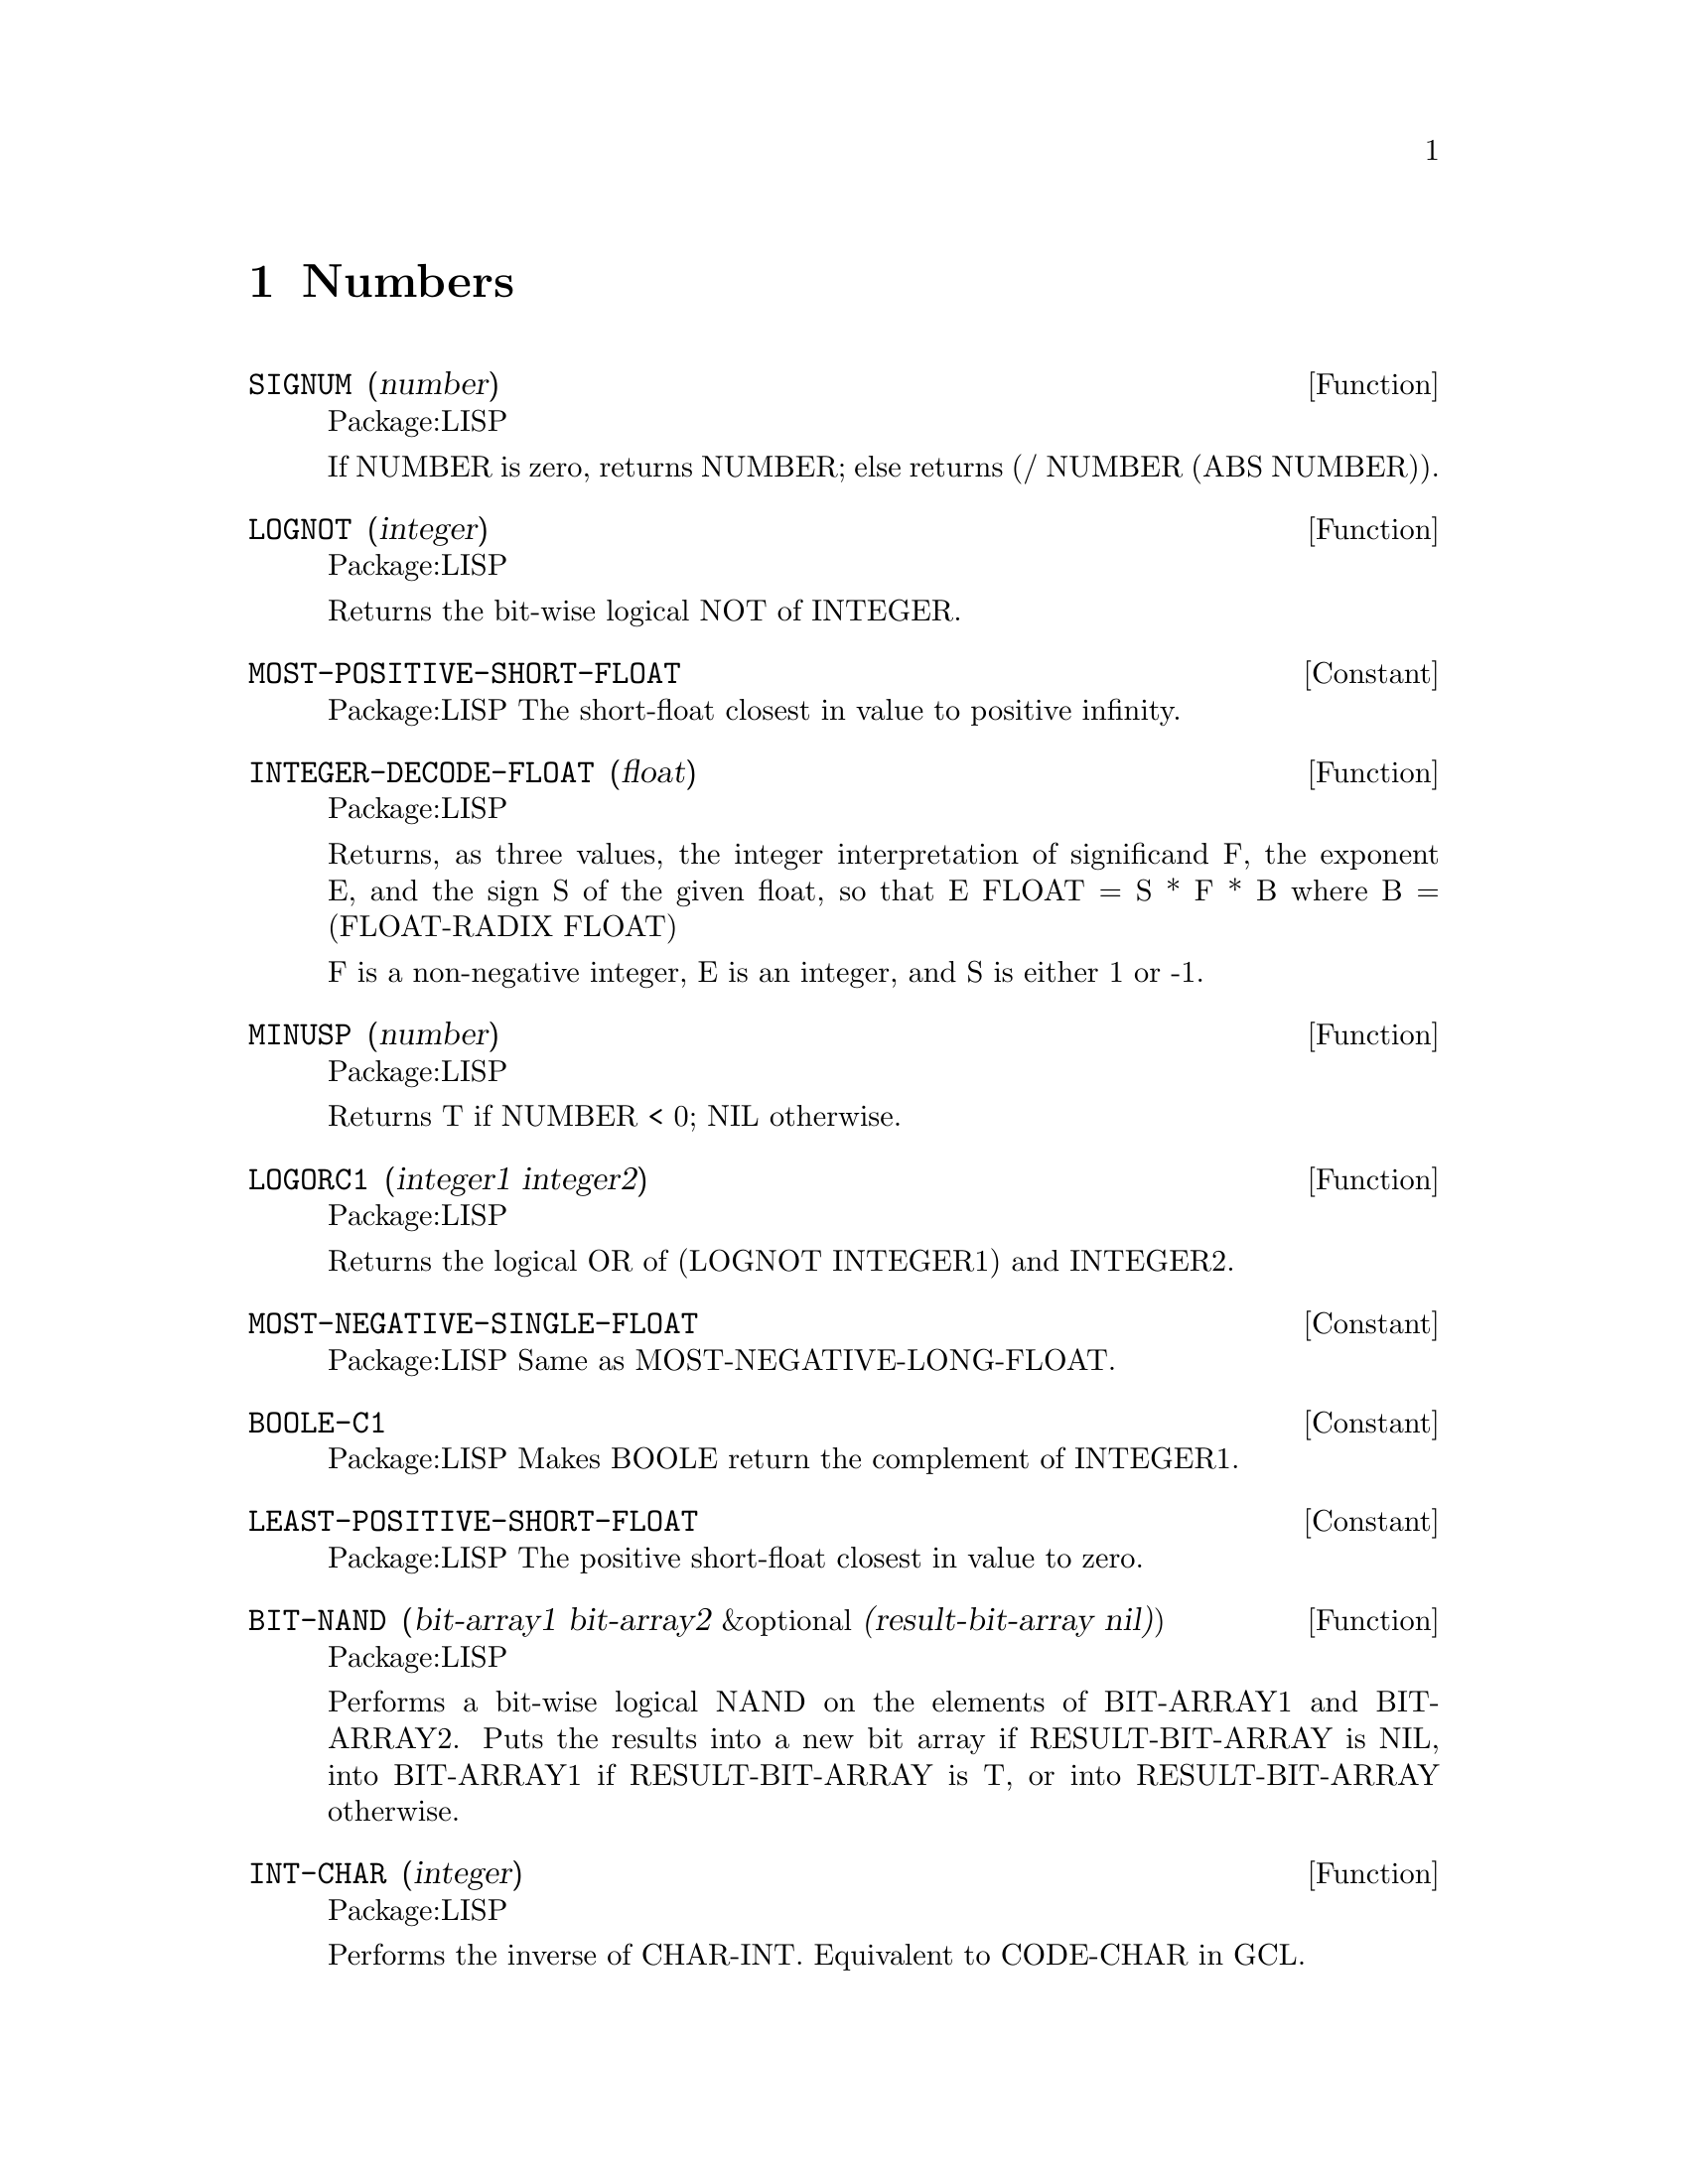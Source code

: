 @node Numbers, Sequences and Arrays and Hash Tables, Top, Top
@chapter Numbers


@defun SIGNUM (number)
Package:LISP

If NUMBER is zero, returns NUMBER; else returns (/ NUMBER (ABS NUMBER)).


@end defun

@defun LOGNOT (integer)
Package:LISP

Returns the bit-wise logical NOT of INTEGER.


@end defun

@defvr {Constant} MOST-POSITIVE-SHORT-FLOAT 
Package:LISP
The short-float closest in value to positive infinity.


@end defvr

@defun INTEGER-DECODE-FLOAT (float)
Package:LISP

Returns, as three values, the integer interpretation of significand F,
the exponent E, and the sign S of the given float, so that
			 E
	FLOAT = S * F * B	where B = (FLOAT-RADIX FLOAT)

F is a non-negative integer, E is an integer, and S is either 1 or -1.


@end defun

@defun MINUSP (number)
Package:LISP

Returns T if NUMBER < 0; NIL otherwise.


@end defun

@defun LOGORC1 (integer1 integer2)
Package:LISP

Returns the logical OR of (LOGNOT INTEGER1) and INTEGER2.


@end defun

@defvr {Constant} MOST-NEGATIVE-SINGLE-FLOAT 
Package:LISP
Same as MOST-NEGATIVE-LONG-FLOAT.


@end defvr

@defvr {Constant} BOOLE-C1 
Package:LISP
Makes BOOLE return the complement of INTEGER1.


@end defvr

@defvr {Constant} LEAST-POSITIVE-SHORT-FLOAT 
Package:LISP
The positive short-float closest in value to zero.


@end defvr

@defun BIT-NAND (bit-array1 bit-array2 &optional (result-bit-array nil))
Package:LISP

Performs a bit-wise logical NAND  on the elements of BIT-ARRAY1 and
BIT-ARRAY2.
Puts the results into a new bit array if RESULT-BIT-ARRAY is NIL, into
BIT-ARRAY1 if RESULT-BIT-ARRAY is T, or into RESULT-BIT-ARRAY otherwise.

@end defun

@defun INT-CHAR (integer)
Package:LISP

Performs the inverse of CHAR-INT.  Equivalent to CODE-CHAR in GCL.


@end defun

@defun CHAR-INT (char)
Package:LISP

Returns the font, bits, and code attributes as a single non-negative integer.
Equivalent to CHAR-CODE in GCL.


@end defun

@defvr {Constant} LEAST-NEGATIVE-SINGLE-FLOAT 
Package:LISP
Same as LEAST-NEGATIVE-LONG-FLOAT.


@end defvr

@defun /= (number &rest more-numbers)
Package:LISP

Returns T if no two of its arguments are numerically equal; NIL otherwise.


@end defun

@defun LDB-TEST (bytespec integer)
Package:LISP

Returns T if at least one of the bits in the specified bytes of INTEGER is 1;
NIL otherwise.


@end defun

@defvr {Constant} CHAR-CODE-LIMIT 
Package:LISP
The upper exclusive bound on values produced by CHAR-CODE.


@end defvr

@defun RATIONAL (number)
Package:LISP

Converts NUMBER into rational accurately and returns it.


@end defun

@defvr {Constant} PI 
Package:LISP
The floating-point number that is appropriately equal to the ratio of the
circumference of the circle to the diameter.


@end defvr

@defun SIN (radians)
Package:LISP

Returns the sine of RADIANS.


@end defun

@defvr {Constant} BOOLE-ORC2 
Package:LISP
Makes BOOLE return LOGORC2 of INTEGER1 and INTEGER2.


@end defvr

@defun NUMERATOR (rational)
Package:LISP

Returns as an integer the numerator of the given rational number.


@end defun

@defun MASK-FIELD (bytespec integer)
Package:LISP

Extracts the specified byte from INTEGER.


@end defun

@deffn {Special Form} INCF 
Package:LISP

Syntax:
@example
(incf place [delta])
@end example

Adds the number produced by DELTA (which defaults to 1) to the number
in PLACE.


@end deffn

@defun SINH (number)
Package:LISP

Returns the hyperbolic sine of NUMBER.


@end defun

@defun PHASE (number)
Package:LISP

Returns the angle part of the polar representation of a complex number.
For non-complex numbers, this is 0.


@end defun

@defun BOOLE (op integer1 integer2)
Package:LISP

Returns an integer produced by performing the logical operation specified by
OP on the two integers.  OP must be the value of one of the following
constants:
	BOOLE-CLR	BOOLE-C1	BOOLE-XOR	BOOLE-ANDC1
	BOOLE-SET	BOOLE-C2	BOOLE-EQV	BOOLE-ANDC2
	BOOLE-1		BOOLE-AND	BOOLE-NAND	BOOLE-ORC1
	BOOLE-2		BOOLE-IOR	BOOLE-NOR	BOOLE-ORC2
See the variable docs of these constants for their operations.


@end defun

@defvr {Constant} SHORT-FLOAT-EPSILON 
Package:LISP
The smallest positive short-float that satisfies
	(not (= (float 1 e) (+ (float 1 e) e))).


@end defvr

@defun LOGORC2 (integer1 integer2)
Package:LISP

Returns the logical OR of INTEGER1 and (LOGNOT INTEGER2).


@end defun

@defvr {Constant} BOOLE-C2 
Package:LISP
Makes BOOLE return the complement of INTEGER2.


@end defvr

@defun REALPART (number)
Package:LISP

Extracts the real part of NUMBER.


@end defun


@defvr {Constant} BOOLE-CLR 
Package:LISP
Makes BOOLE return 0.


@end defvr

@defvr {Constant} BOOLE-IOR 
Package:LISP
Makes BOOLE return LOGIOR of INTEGER1 and INTEGER2.


@end defvr

@defun FTRUNCATE (number &optional (divisor 1))
Package:LISP

Values: (quotient remainder)
Same as TRUNCATE, but returns first value as a float.


@end defun

@defun EQL (x y)
Package:LISP

Returns T if X and Y are EQ, or if they are numbers of the same type with
the same value, or if they are character objects that represent the same
character.  Returns NIL otherwise.


@end defun

@defun LOG (number &optional base)
Package:LISP

Returns the logarithm of NUMBER in the base BASE.  BASE defaults to the base
of natural logarithms.


@end defun

@defvr {Constant} DOUBLE-FLOAT-NEGATIVE-EPSILON 
Package:LISP
Same as LONG-FLOAT-NEGATIVE-EPSILON.


@end defvr

@defun LOGIOR (&rest integers)
Package:LISP

Returns the bit-wise INCLUSIVE OR of its arguments.


@end defun

@defvr {Constant} MOST-NEGATIVE-DOUBLE-FLOAT 
Package:LISP
Same as MOST-NEGATIVE-LONG-FLOAT.


@end defvr

@defun / (number &rest more-numbers)
Package:LISP

Divides the first NUMBER by each of the subsequent NUMBERS.
With one arg, returns the reciprocal of the number.


@end defun

@defvar *RANDOM-STATE* 
Package:LISP
The default random-state object used by RAMDOM.


@end defvar

@defun 1+ (number)
Package:LISP

Returns NUMBER + 1.


@end defun

@defvr {Constant} LEAST-NEGATIVE-DOUBLE-FLOAT 
Package:LISP
Same as LEAST-NEGATIVE-LONG-FLOAT.


@end defvr

@defun FCEILING (number &optional (divisor 1))
Package:LISP

Same as CEILING, but returns a float as the first value.


@end defun

@defvr {Constant} MOST-POSITIVE-FIXNUM 
Package:LISP
The fixnum closest in value to positive infinity.


@end defvr

@defun BIT-ANDC1 (bit-array1 bit-array2 &optional (result-bit-array nil))
Package:LISP

Performs a bit-wise logical ANDC1 on the elements of BIT-ARRAY1 and
BIT-ARRAY2.
Puts the results into a new bit array if RESULT-BIT-ARRAY is NIL, into
BIT-ARRAY1 if RESULT-BIT-ARRAY is T, or into RESULT-BIT-ARRAY otherwise.


@end defun

@defun TAN (radians)
Package:LISP

Returns the tangent of RADIANS.


@end defun

@defvr {Constant} BOOLE-NAND 
Package:LISP
Makes BOOLE return LOGNAND of INTEGER1 and INTEGER2.


@end defvr

@defun TANH (number)
Package:LISP

Returns the hyperbolic tangent of NUMBER.


@end defun

@defun ASIN (number)
Package:LISP

Returns the arc sine of NUMBER.


@end defun

@defun BYTE (size position)
Package:LISP

Returns a byte specifier.  In GCL, a byte specifier is represented by
a dotted pair (<size> . <position>).


@end defun

@defun ASINH (number)
Package:LISP

Returns the hyperbolic arc sine of NUMBER.


@end defun

@defvr {Constant} MOST-POSITIVE-LONG-FLOAT 
Package:LISP
The long-float closest in value to positive infinity.


@end defvr

@deffn {Macro} SHIFTF 
Package:LISP

Syntax:
@example
(shiftf @{place@}+ newvalue)
@end example

Evaluates all PLACEs and NEWVALUE in turn, then assigns the value of each
form to the PLACE on its left.  Returns the original value of the leftmost
form.


@end deffn

@defvr {Constant} LEAST-POSITIVE-LONG-FLOAT 
Package:LISP
The positive long-float closest in value to zero.


@end defvr

@defun DEPOSIT-FIELD (newbyte bytespec integer)
Package:LISP

Returns an integer computed by replacing the specified byte of INTEGER with
the specified byte of NEWBYTE.


@end defun

@defun BIT-AND (bit-array1 bit-array2 &optional (result-bit-array nil))
Package:LISP

Performs a bit-wise logical AND on the elements of BIT-ARRAY1 and BIT-ARRAY2.
Puts the results into a new bit array if RESULT-BIT-ARRAY is NIL, into
BIT-ARRAY1 if RESULT-BIT-ARRAY is T, or into RESULT-BIT-ARRAY otherwise.


@end defun

@defun LOGNAND (integer1 integer2)
Package:LISP

Returns the complement of the logical AND of INTEGER1 and INTEGER2.


@end defun

@defun BYTE-POSITION (bytespec)
Package:LISP

Returns the position part (in GCL, the cdr part) of the byte specifier.


@end defun

@deffn {Macro} ROTATEF 
Package:LISP

Syntax:
@example
(rotatef @{place@}*)
@end example

Evaluates PLACEs in turn, then assigns to each PLACE the value of the form to
its right.  The rightmost PLACE gets the value of the leftmost PLACE.
Returns NIL always.


@end deffn

@defun BIT-ANDC2 (bit-array1 bit-array2 &optional (result-bit-array nil))
Package:LISP

Performs a bit-wise logical ANDC2 on the elements of BIT-ARRAY1 and
BIT-ARRAY2.
Puts the results into a new bit array if RESULT-BIT-ARRAY is NIL, into
BIT-ARRAY1 if RESULT-BIT-ARRAY is T, or into RESULT-BIT-ARRAY otherwise.


@end defun

@defun TRUNCATE (number &optional (divisor 1))
Package:LISP

Values: (quotient remainder)
Returns NUMBER/DIVISOR as an integer, rounded toward 0.  The second returned
value is the remainder.


@end defun

@defvr {Constant} BOOLE-EQV 
Package:LISP
Makes BOOLE return LOGEQV of INTEGER1 and INTEGER2.


@end defvr

@defvr {Constant} BOOLE-SET 
Package:LISP
Makes BOOLE return -1.


@end defvr

@defun LDB (bytespec integer)
Package:LISP

Extracts and right-justifies the specified byte of INTEGER, and returns the
result.


@end defun

@defun BYTE-SIZE (bytespec)
Package:LISP

Returns the size part (in GCL, the car part) of the byte specifier.


@end defun

@defvr {Constant} SHORT-FLOAT-NEGATIVE-EPSILON 
Package:LISP
The smallest positive short-float that satisfies
	(not (= (float 1 e) (- (float 1 e) e))).


@end defvr

@defun REM (number divisor)
Package:LISP

Returns the second value of (TRUNCATE NUMBER DIVISOR).


@end defun

@defun MIN (number &rest more-numbers)
Package:LISP

Returns the least of its arguments.


@end defun

@defun EXP (number)
Package:LISP

Calculates e raised to the power NUMBER, where e is the base of natural
logarithms.


@end defun

@defun DECODE-FLOAT (float)
Package:LISP

Returns, as three values, the significand F, the exponent E, and the sign S
of the given float, so that
			 E
	FLOAT = S * F * B	where B = (FLOAT-RADIX FLOAT)

S and F are floating-point numbers of the same float format as FLOAT, and E
is an integer.



@end defun

@defvr {Constant} LONG-FLOAT-EPSILON 
Package:LISP
The smallest positive long-float that satisfies
	(not (= (float 1 e) (+ (float 1 e) e))).


@end defvr

@defun FROUND (number &optional (divisor 1))
Package:LISP

Same as ROUND, but returns first value as a float.


@end defun

@defun LOGEQV (&rest integers)
Package:LISP

Returns the bit-wise EQUIVALENCE of its arguments.


@end defun

@defvr {Constant} MOST-NEGATIVE-SHORT-FLOAT 
Package:LISP
The short-float closest in value to negative infinity.


@end defvr

@defun BIT-NOR (bit-array1 bit-array2 &optional (result-bit-array nil))
Package:LISP

Performs a bit-wise logical NOR  on the elements of BIT-ARRAY1 and BIT-ARRAY2.
Puts the results into a new bit array if RESULT-BIT-ARRAY is NIL, into
BIT-ARRAY1 if RESULT-BIT-ARRAY is T, or into RESULT-BIT-ARRAY otherwise.


@end defun

@defun CEILING (number &optional (divisor 1))
Package:LISP

Returns the smallest integer not less than or NUMBER/DIVISOR.  Returns the
remainder as the second value.


@end defun

@defvr {Constant} LEAST-NEGATIVE-SHORT-FLOAT 
Package:LISP
The negative short-float closest in value to zero.


@end defvr

@defun 1- (number)
Package:LISP

Returns NUMBER - 1.


@end defun

@defun <= (number &rest more-numbers)
Package:LISP

Returns T if arguments are in strictly non-decreasing order; NIL otherwise.


@end defun

@defun IMAGPART (number)
Package:LISP

Extracts the imaginary part of NUMBER.


@end defun

@defun INTEGERP (x)
Package:LISP

Returns T if X is an integer (fixnum or bignum); NIL otherwise.


@end defun

@defun ASH (integer count)
Package:LISP

Shifts INTEGER left by COUNT places.  Shifts right if COUNT is negative.


@end defun

@defun LCM (integer &rest more-integers)
Package:LISP

Returns the least common multiple of the arguments.


@end defun

@defun COS (radians)
Package:LISP

Returns the cosine of RADIANS.


@end defun

@deffn {Special Form} DECF 
Package:LISP

Syntax:
@example
(decf place [delta])
@end example
Subtracts the number
produced by DELTA (which defaults to 1) from the number in
PLACE.


@end deffn

@defun ATAN (x &optional (y 1))
Package:LISP
 Returns the arc tangent of
X/Y.


@end defun

@defvr {Constant} BOOLE-ANDC1 
Package:LISP
Makes BOOLE return LOGANDC1 of INTEGER1 and INTEGER2.


@end defvr

@defun COSH (number)
Package:LISP
 Returns the hyperbolic cosine of
NUMBER.


@end defun

@defun FLOAT-RADIX  (float)
Package:LISP

Returns the representation radix (or base) of the floating-point
number.


@end defun

@defun ATANH  (number)
Package:LISP

Returns the hyperbolic arc tangent of NUMBER.


@end defun

@defun EVENP  (integer)
Package:LISP
 Returns T
if INTEGER is even.  Returns NIL if INTEGER is odd.


@end defun

@defun ZEROP (number)
Package:LISP
 Returns T if NUMBER = 0; NIL
otherwise.


@end defun

@defun FLOATP (x)
Package:LISP

Returns T if X is a floating-point number; NIL otherwise.


@end defun

@defun SXHASH (object)
Package:LISP

Computes a hash code for OBJECT and returns it as an integer.


@end defun

@defvr {Constant} BOOLE-1 
Package:LISP
Makes BOOLE return INTEGER1.


@end defvr

@defvr {Constant} MOST-POSITIVE-SINGLE-FLOAT 
Package:LISP
Same as MOST-POSITIVE-LONG-FLOAT.


@end defvr

@defun LOGANDC1 (integer1 integer2)
Package:LISP

Returns the logical AND of (LOGNOT INTEGER1) and INTEGER2.


@end defun

@defvr {Constant} LEAST-POSITIVE-SINGLE-FLOAT 
Package:LISP
Same as LEAST-POSITIVE-LONG-FLOAT.


@end defvr

@defun COMPLEXP (x)
Package:LISP

Returns T if X is a complex number; NIL otherwise.


@end defun

@defvr {Constant} BOOLE-AND 
Package:LISP
Makes BOOLE return LOGAND of INTEGER1 and INTEGER2.


@end defvr

@defun MAX (number &rest more-numbers)
Package:LISP

Returns the greatest of its arguments.


@end defun

@defun FLOAT-SIGN (float1 &optional (float2 (float 1 float1)))
Package:LISP

Returns a floating-point number with the same sign as FLOAT1 and with the
same absolute value as FLOAT2.


@end defun

@defvr {Constant} BOOLE-ANDC2 
Package:LISP
Makes BOOLE return LOGANDC2 of INTEGER1 and INTEGER2.


@end defvr

@defun DENOMINATOR (rational)
Package:LISP

Returns the denominator of RATIONAL as an integer.


@end defun

@defun FLOAT (number &optional other)
Package:LISP

Converts a non-complex number to a floating-point number.  If NUMBER is
already a float, FLOAT simply returns NUMBER.  Otherwise, the format of
the returned float depends on OTHER;  If OTHER is not provided, FLOAT returns
a SINGLE-FLOAT.  If OTHER is provided, the result is in the same float format
as OTHER's.


@end defun

@defun ROUND (number &optional (divisor 1))
Package:LISP

Rounds NUMBER/DIVISOR to nearest integer.  The second returned value is the
remainder.


@end defun

@defun LOGAND (&rest integers)
Package:LISP

Returns the bit-wise AND of its arguments.


@end defun

@defvr {Constant} BOOLE-2 
Package:LISP
Makes BOOLE return INTEGER2.


@end defvr

@defun * (&rest numbers)
Package:LISP

Returns the product of its arguments.  With no args, returns 1.


@end defun

@defun < (number &rest more-numbers)
Package:LISP

Returns T if its arguments are in strictly increasing order; NIL otherwise.


@end defun

@defun COMPLEX (realpart &optional (imagpart 0))
Package:LISP

Returns a complex number with the given real and imaginary parts.


@end defun

@defvr {Constant} SINGLE-FLOAT-EPSILON 
Package:LISP
Same as LONG-FLOAT-EPSILON.


@end defvr

@defun LOGANDC2 (integer1 integer2)
Package:LISP

Returns the logical AND of INTEGER1 and (LOGNOT INTEGER2).


@end defun

@defun INTEGER-LENGTH (integer)
Package:LISP

Returns the number of significant bits in the absolute value of INTEGER.


@end defun

@defvr {Constant} MOST-NEGATIVE-FIXNUM 
Package:LISP
The fixnum closest in value to negative infinity.


@end defvr

@defvr {Constant} LONG-FLOAT-NEGATIVE-EPSILON 
Package:LISP
The smallest positive long-float that satisfies
	(not (= (float 1 e) (- (float 1 e) e))).


@end defvr

@defun >= (number &rest more-numbers)
Package:LISP

Returns T if arguments are in strictly non-increasing order; NIL otherwise.


@end defun

@defvr {Constant} BOOLE-NOR 
Package:LISP
Makes BOOLE return LOGNOR of INTEGER1 and INTEGER2.


@end defvr

@defun ACOS (number)
Package:LISP

Returns the arc cosine of NUMBER.


@end defun

@defun MAKE-RANDOM-STATE (&optional (state *random-state*))
Package:LISP

Creates and returns a copy of the specified random state.  If STATE is NIL,
then the value of *RANDOM-STATE* is used.  If STATE is T, then returns a
random state object generated from the universal time.


@end defun

@defun EXPT (base-number power-number)
Package:LISP

Returns BASE-NUMBER raised to the power POWER-NUMBER.


@end defun

@defun SQRT (number)
Package:LISP

Returns the principal square root of NUMBER.


@end defun

@defun SCALE-FLOAT (float integer)
Package:LISP

Returns (* FLOAT (expt (float-radix FLOAT) INTEGER)).


@end defun

@defun ACOSH (number)
Package:LISP

Returns the hyperbolic arc cosine of NUMBER.


@end defun

@defvr {Constant} MOST-NEGATIVE-LONG-FLOAT 
Package:LISP
The long-float closest in value to negative infinity.


@end defvr

@defvr {Constant} LEAST-NEGATIVE-LONG-FLOAT 
Package:LISP
The negative long-float closest in value to zero.


@end defvr

@defun FFLOOR (number &optional (divisor 1))
Package:LISP

Same as FLOOR, but returns a float as the first value.


@end defun

@defun LOGNOR (integer1 integer2)
Package:LISP

Returns the complement of the logical OR of INTEGER1 and INTEGER2.


@end defun

@defun PARSE-INTEGER (string &key (start 0) (end (length string)) (radix 10) (junk-allowed nil))
Package:LISP

Parses STRING for an integer and returns it.


@end defun

@defun + (&rest numbers)
Package:LISP

Returns the sum of its arguments.  With no args, returns 0.


@end defun

@defun = (number &rest more-numbers)
Package:LISP

Returns T if all of its arguments are numerically equal; NIL otherwise.


@end defun

@defun NUMBERP (x)
Package:LISP

Returns T if X is any kind of number; NIL otherwise.


@end defun

@defvr {Constant} MOST-POSITIVE-DOUBLE-FLOAT 
Package:LISP
Same as MOST-POSITIVE-LONG-FLOAT.


@end defvr

@defun LOGTEST (integer1 integer2)
Package:LISP

Returns T if LOGAND of INTEGER1 and INTEGER2 is not zero; NIL otherwise.


@end defun

@defun RANDOM-STATE-P (x)
Package:LISP

Returns T if X is a random-state object; NIL otherwise.


@end defun

@defvr {Constant} LEAST-POSITIVE-DOUBLE-FLOAT 
Package:LISP
Same as LEAST-POSITIVE-LONG-FLOAT.


@end defvr

@defun FLOAT-PRECISION (float)
Package:LISP

Returns the number of significant radix-B digits used to represent the
significand F of the floating-point number, where B = (FLOAT-RADIX FLOAT).


@end defun

@defvr {Constant} BOOLE-XOR 
Package:LISP
Makes BOOLE return LOGXOR of INTEGER1 and INTEGER2.


@end defvr

@defun DPB (newbyte bytespec integer)
Package:LISP

Returns an integer computed by replacing the specified byte of INTEGER with
NEWBYTE.


@end defun

@defun ABS (number)
Package:LISP

Returns the absolute value of NUMBER.


@end defun

@defun CONJUGATE (number)
Package:LISP

Returns the complex conjugate of NUMBER.


@end defun

@defun CIS (radians)
Package:LISP

Returns e raised to i*RADIANS.


@end defun

@defun ODDP (integer)
Package:LISP

Returns T if INTEGER is odd; NIL otherwise.


@end defun

@defun RATIONALIZE (number)
Package:LISP

Converts NUMBER into rational approximately and returns it.


@end defun

@defun ISQRT (integer)
Package:LISP

Returns the greatest integer less than or equal to the square root of the
given non-negative integer.


@end defun

@defun LOGXOR (&rest integers)
Package:LISP

Returns the bit-wise EXCLUSIVE OR of its arguments.


@end defun

@defun > (number &rest more-numbers)
Package:LISP

Returns T if its arguments are in strictly decreasing order; NIL otherwise.


@end defun

@defun LOGBITP (index integer)
Package:LISP

Returns T if the INDEX-th bit of INTEGER is 1.


@end defun

@defvr {Constant} DOUBLE-FLOAT-EPSILON 
Package:LISP
Same as LONG-FLOAT-EPSILON.


@end defvr

@defun LOGCOUNT (integer)
Package:LISP

If INTEGER is negative, returns the number of 0 bits.  Otherwise, returns
the number of 1 bits.


@end defun

@defun GCD (&rest integers)
Package:LISP

Returns the greatest common divisor of INTEGERs.


@end defun

@defun RATIONALP (x)
Package:LISP

Returns T if X is an integer or a ratio; NIL otherwise.


@end defun

@defun MOD (number divisor)
Package:LISP

Returns the second result of (FLOOR NUMBER DIVISOR).


@end defun

@defun MODF (number)
Package:SYSTEM

Returns the integer and fractional part of a floating point number mod 1.0.


@end defun

@defvr {Constant} BOOLE-ORC1 
Package:LISP
Makes BOOLE return LOGORC1 of INTEGER1 and INTEGER2.


@end defvr

@defvr {Constant} SINGLE-FLOAT-NEGATIVE-EPSILON 
Package:LISP
Same as LONG-FLOAT-NEGATIVE-EPSILON.


@end defvr

@defun FLOOR (number &optional (divisor 1))
Package:LISP

Returns the largest integer not larger than the NUMBER divided by DIVISOR.
The second returned value is (- NUMBER (* first-value DIVISOR)).


@end defun

@defun PLUSP (number)
Package:LISP

Returns T if NUMBER > 0; NIL otherwise.


@end defun

@defun FLOAT-DIGITS (float)
Package:LISP

Returns the number of radix-B digits used to represent the significand F of
the floating-point number, where B = (FLOAT-RADIX FLOAT).


@end defun

@defun RANDOM (number &optional (state *random-state*))
Package:LISP

Generates a uniformly distributed pseudo-random number between zero
(inclusive) and NUMBER (exclusive), by using the random state object STATE.


@end defun
